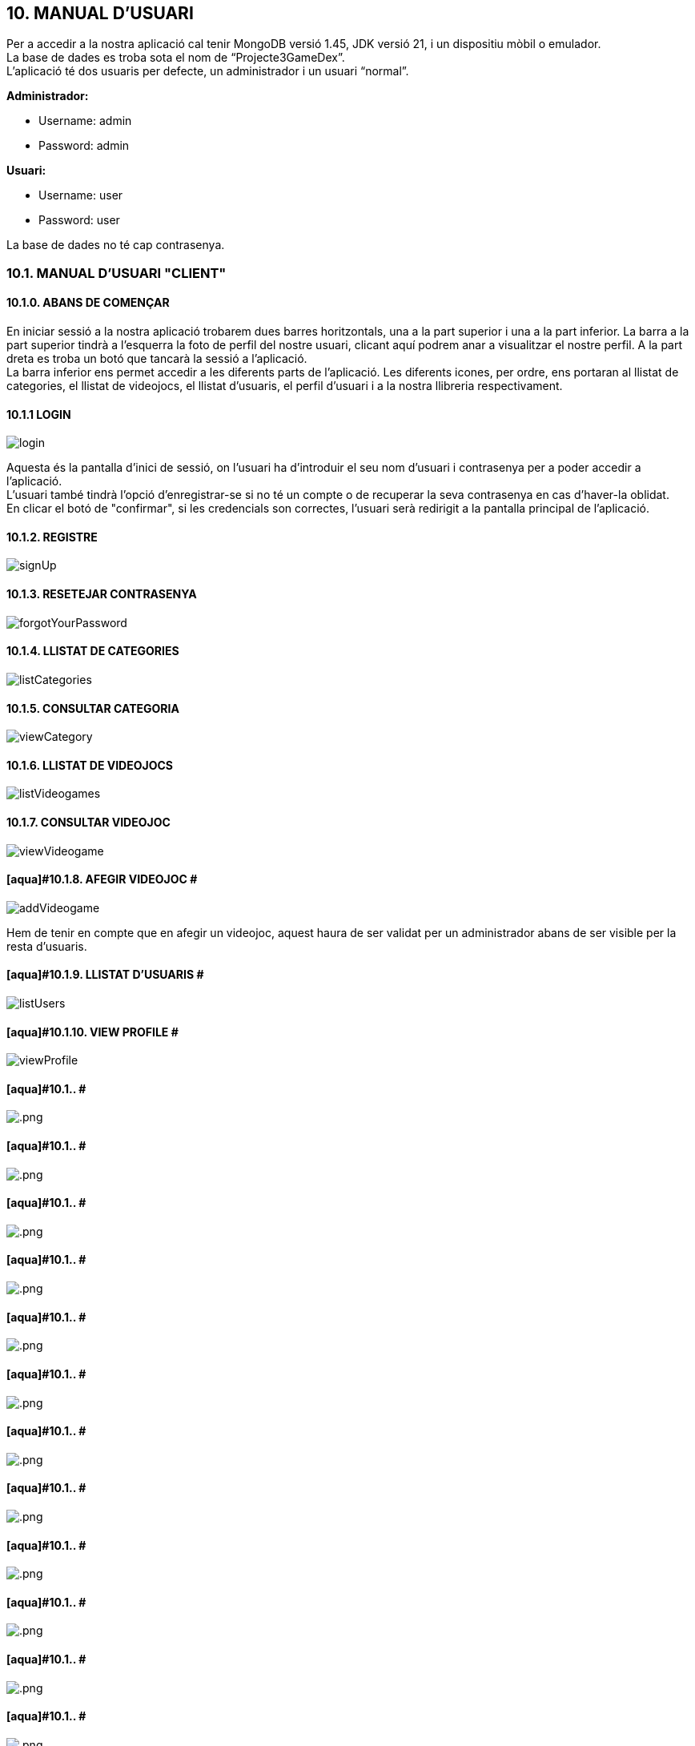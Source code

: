 :hardbreaks:
== [aqua]#10. MANUAL D'USUARI#

Per a accedir a la nostra aplicació cal tenir MongoDB versió 1.45, JDK versió 21, i un dispositiu mòbil o emulador. 
La base de dades es troba sota el nom de “Projecte3GameDex”. 
L'aplicació té dos usuaris per defecte, un administrador i un usuari “normal”. 


**Administrador:**

** Username: admin

** Password: admin

**Usuari:** 

** Username: user

** Password: user


La base de dades no té cap contrasenya.


=== [aqua]#10.1. MANUAL D'USUARI "CLIENT"#

==== [aqua]#10.1.0. ABANS DE COMENÇAR#

En iniciar sessió a la nostra aplicació trobarem dues barres horitzontals, una a la part superior i una a la part inferior. La barra a la part superior tindrà a l'esquerra la foto de perfil del nostre usuari, clicant aquí podrem anar a visualitzar el nostre perfil. A la part dreta es troba un botó que tancarà la sessió a l'aplicació.
La barra inferior ens permet accedir a les diferents parts de l'aplicació. Les diferents icones, per ordre, ens portaran al llistat de categories, el llistat de videojocs, el llistat d'usuaris, el perfil d’usuari i a la nostra llibreria respectivament.

==== [aqua]#10.1.1 LOGIN#

image::login.png[align="center"]

Aquesta és la pantalla d'inici de sessió, on l'usuari ha d'introduir el seu nom d'usuari i contrasenya per a poder accedir a l'aplicació.
L'usuari també tindrà l'opció d'enregistrar-se si no té un compte o de recuperar la seva contrasenya en cas d'haver-la oblidat.
En clicar el botó de "confirmar", si les credencials son correctes, l'usuari serà redirigit a la pantalla principal de l'aplicació.

==== [aqua]#10.1.2. REGISTRE#

image::signUp.png[align="center"]

==== [aqua]#10.1.3. RESETEJAR CONTRASENYA#

image::forgotYourPassword.png[align="center"]

==== [aqua]#10.1.4. LLISTAT DE CATEGORIES#

image::listCategories.png[align="center"]

==== [aqua]#10.1.5. CONSULTAR CATEGORIA#

image::viewCategory.png[align="center"]

==== [aqua]#10.1.6. LLISTAT DE VIDEOJOCS#

image::listVideogames.png[align="center"]

==== [aqua]#10.1.7. CONSULTAR VIDEOJOC#

image::viewVideogame.png[align="center"]

==== [aqua]#10.1.8. AFEGIR VIDEOJOC #

image::addVideogame.png[align="center"]

Hem de tenir en compte que en afegir un videojoc, aquest haura de ser validat per un administrador abans de ser visible per la resta d'usuaris.

==== [aqua]#10.1.9. LLISTAT D'USUARIS #

image::listUsers.png[align="center"]

==== [aqua]#10.1.10. VIEW PROFILE #

image::viewProfile.png[align="center"]

==== [aqua]#10.1.. #

image::.png[align="center"]

==== [aqua]#10.1.. #

image::.png[align="center"]

==== [aqua]#10.1.. #

image::.png[align="center"]

==== [aqua]#10.1.. #

image::.png[align="center"]

==== [aqua]#10.1.. #

image::.png[align="center"]

==== [aqua]#10.1.. #

image::.png[align="center"]

==== [aqua]#10.1.. #

image::.png[align="center"]

==== [aqua]#10.1.. #

image::.png[align="center"]

==== [aqua]#10.1.. #

image::.png[align="center"]

==== [aqua]#10.1.. #

image::.png[align="center"]

==== [aqua]#10.1.. #

image::.png[align="center"]

==== [aqua]#10.1.. #

image::.png[align="center"]

==== [aqua]#10.1.. #

image::.png[align="center"]

=== [aqua]#10.2. MANUAL D'USUARI "ADMINISTRADOR"#

==== [aqua]#10.2.0. ABANS DE COMENÇAR#

En iniciar sessió a la nostra aplicació trobarem dues barres horitzontals, una a la part superior i una a la part inferior. La barra a la part superior tindrà a l'esquerra la foto de perfil del nostre usuari, clicant aquí podrem anar a visualitzar el nostre perfil. A la part dreta es troba un botó que tancarà la sessió a l'aplicació.
La barra inferior ens permet accedir a les diferents parts de l'aplicació. Les diferents icones, per ordre, ens portaran al llistat de categories, el llistat de videojocs, el llistat d'usuaris, el perfil d’usuari i a la nostra llibreria respectivament.

=== [red]#FALTA POR HACER#

==== [aqua]#10.2.1. LLISTAT DE CATEGORIES #

image::listCategoriesAdmin.png[align="center"]

==== [aqua]#10.2.2. AFEGIR CATEGORIA #

image::addCategory.png[align="center"]
